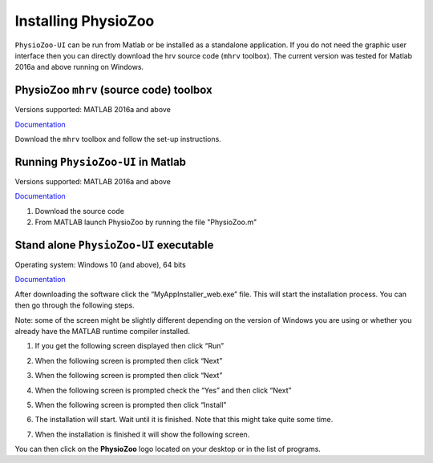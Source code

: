 Installing PhysioZoo
====================

``PhysioZoo-UI`` can be run from Matlab or be installed as a standalone application. If you do not need the graphic user interface then you can directly download the hrv source code (``mhrv`` toolbox). The current version was tested for Matlab 2016a and above running on Windows. 

PhysioZoo ``mhrv`` (source code) toolbox
~~~~~~~~~~~~~~~~~~~~~~~~~~~~~~~~~~~~~~~~
Versions supported: MATLAB 2016a and above

`Documentation <https://physiozoo.readthedocs.io/en/latest/#>`_

Download the ``mhrv`` toolbox and follow the set-up instructions.

Running ``PhysioZoo-UI`` in Matlab
~~~~~~~~~~~~~~~~~~~~~~~~~~~~
Versions supported: MATLAB 2016a and above

`Documentation <https://physiozoo.readthedocs.io/en/latest/#>`_

1)	Download the source code

2)	From MATLAB launch PhysioZoo by running the file "PhysioZoo.m"

Stand alone ``PhysioZoo-UI`` executable
~~~~~~~~~~~~~~~~~~~~~~~~~~~~
Operating system: Windows 10 (and above), 64 bits

`Documentation <https://physiozoo.readthedocs.io/en/latest/#>`_

After downloading the software click the “MyAppInstaller_web.exe” file. This will start the installation process. You can then go through the following steps.

Note: some of the screen might be slightly different depending on the version of Windows you are using or whether you already have the MATLAB runtime compiler installed.


1)	If you get the following screen displayed then click “Run”

.. image:: ../../_static/installation_s1.png

2)	When the following screen is prompted then click “Next”

.. image:: ../../_static/installation_s2.png

3)	When the following screen is prompted then click “Next”

.. image:: ../../_static/installation_s3.png

4)	When the following screen is prompted check the “Yes” and then click “Next”

.. image:: ../../_static/installation_s4.png

5)	When the following screen is prompted then click “Install”

.. image:: ../../_static/installation_s5.png

6)	The installation will start. Wait until it is finished. Note that this might take quite some time.

.. image:: ../../_static/installation_s6.png

7)	When the installation is finished it will show the following screen.

.. image:: ../../_static/installation_s7.png

You can then click on the **PhysioZoo** logo located on your desktop or in the list of programs.
